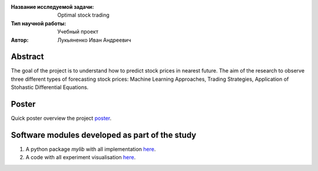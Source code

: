 |test| |codecov| |docs|

.. |test| image:: https://github.com/Intelligent-Systems-Phystech/ProjectTemplate/workflows/test/badge.svg
    :target: https://github.com/Intelligent-Systems-Phystech/ProjectTemplate/tree/master
    :alt: Test status
    
.. |codecov| image:: https://img.shields.io/codecov/c/github/Intelligent-Systems-Phystech/ProjectTemplate/master
    :target: https://app.codecov.io/gh/Intelligent-Systems-Phystech/ProjectTemplate
    :alt: Test coverage
    
.. |docs| image:: https://github.com/Intelligent-Systems-Phystech/ProjectTemplate/workflows/docs/badge.svg
    :target: https://intelligent-systems-phystech.github.io/ProjectTemplate/
    :alt: Docs status


.. class:: center

    :Название исследуемой задачи: Optimal stock trading
    :Тип научной работы: Учебный проект
    :Автор: Лукьяненко Иван Андреевич

Abstract
========

The goal of the project is to understand how to predict stock prices in nearest future. The aim of the research to observe three different types of forecasting stock prices: Machine Learning Approaches, Trading Strategies, Application of Stohastic Differential Equations.

Poster 
========
Quick poster overview the project `poster <https://github.com/IvanLukianenko/OST/blob/master/paper/OST_with_TinkoffAPI%20(2).pdf>`_.

Software modules developed as part of the study
======================================================
1. A python package *mylib* with all implementation `here <https://github.com/IvanLukianenko/OST/tree/master/src/mylib>`_.
2. A code with all experiment visualisation `here <https://github.com/IvanLukianenko/OST/blob/master/code/main.ipynb>`_.
